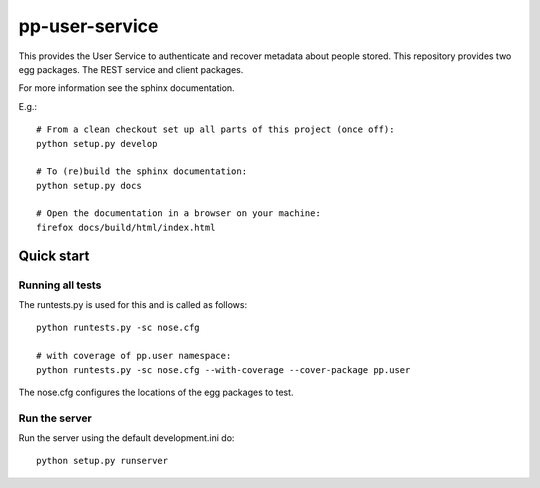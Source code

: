 pp-user-service
===============

This provides the User Service to authenticate and recover metadata about
people stored. This repository provides two egg packages. The REST service and
client packages.

For more information see the sphinx documentation.

E.g.::

    # From a clean checkout set up all parts of this project (once off):
    python setup.py develop

    # To (re)build the sphinx documentation:
    python setup.py docs

    # Open the documentation in a browser on your machine:
    firefox docs/build/html/index.html


Quick start
-----------

Running all tests
~~~~~~~~~~~~~~~~~

The runtests.py is used for this and is called as follows::

    python runtests.py -sc nose.cfg
 
    # with coverage of pp.user namespace:
    python runtests.py -sc nose.cfg --with-coverage --cover-package pp.user

The nose.cfg configures the locations of the egg packages to test.

Run the server
~~~~~~~~~~~~~~

Run the server using the default development.ini do::

    python setup.py runserver
